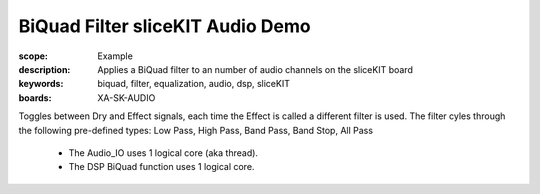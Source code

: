 BiQuad Filter sliceKIT Audio Demo
=================================

:scope: Example
:description: Applies a BiQuad filter to an number of audio channels on the sliceKIT board
:keywords: biquad, filter, equalization, audio, dsp, sliceKIT
:boards: XA-SK-AUDIO

Toggles between Dry and Effect signals, each time the Effect is called a different filter is used.
The filter cyles through the following pre-defined types: Low Pass, High Pass, Band Pass, Band Stop, All Pass

   * The Audio_IO uses 1 logical core (aka thread).
   * The DSP BiQuad function uses 1 logical core.
